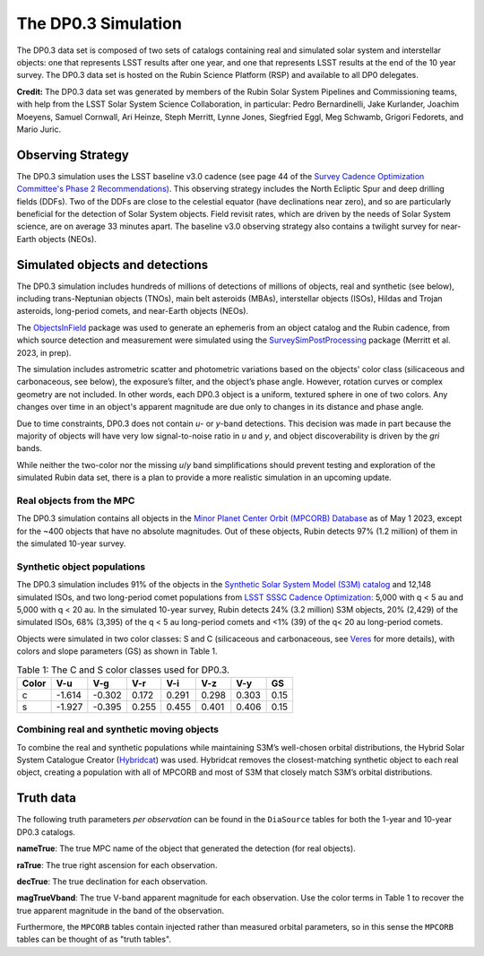 .. Review the README on instructions to contribute.
.. Review the style guide to keep a consistent approach to the documentation.
.. Static objects, such as figures, should be stored in the _static directory. Review the _static/README on instructions to contribute.
.. Do not remove the comments that describe each section. They are included to provide guidance to contributors.
.. Do not remove other content provided in the templates, such as a section. Instead, comment out the content and include comments to explain the situation. For example:
	- If a section within the template is not needed, comment out the section title and label reference. Do not delete the expected section title, reference or related comments provided from the template.
    - If a file cannot include a title (surrounded by ampersands (#)), comment out the title from the template and include a comment explaining why this is implemented (in addition to applying the ``title`` directive).

.. This is the label that can be used for cross referencing this file.
.. Recommended title label format is "Directory Name"-"Title Name" -- Spaces should be replaced by hyphens.
.. _Data-Products-DP0-3-Data-Simulation:
.. Each section should include a label for cross referencing to a given area.
.. Recommended format for all labels is "Title Name"-"Section Name" -- Spaces should be replaced by hyphens.
.. To reference a label that isn't associated with an reST object such as a title or figure, you must include the link and explicit title using the syntax :ref:`link text <label-name>`.
.. A warning will alert you of identical labels during the linkcheck process.


####################
The DP0.3 Simulation
####################

.. This section should provide a brief, top-level description of the page.

The DP0.3 data set is composed of two sets of catalogs containing real and simulated solar system and interstellar objects:
one that represents LSST results after one year, and one that represents LSST results at the end of the 10 year survey.
The DP0.3 data set is hosted on the Rubin Science Platform (RSP) and available to all DP0 delegates.

**Credit:** The DP0.3 data set was generated by members of the Rubin Solar System Pipelines and Commissioning teams, 
with help from the LSST Solar System Science Collaboration, in particular: 
Pedro Bernardinelli, Jake Kurlander, Joachim Moeyens, Samuel Cornwall, Ari Heinze, Steph Merritt, 
Lynne Jones, Siegfried Eggl, Meg Schwamb, Grigori Fedorets, and Mario Juric.


.. _Data-Products-DP0-3-Data-Simulation-OpSim:

Observing Strategy
==================

The DP0.3 simulation uses the LSST baseline v3.0 cadence 
(see page 44 of the `Survey Cadence Optimization Committee's Phase 2 Recommendations) <https://pstn-055.lsst.io/PSTN-055.pdf>`_.
This observing strategy includes the North Ecliptic Spur and deep drilling fields (DDFs).
Two of the DDFs are close to the celestial equator (have declinations near zero), 
and so are particularly beneficial for the detection of Solar System objects.
Field revisit rates, which are driven by the needs of Solar System science, are on average 33 minutes apart.
The baseline v3.0 observing strategy also contains a twilight survey for near-Earth objects (NEOs). 


.. _Data-Products-DP0-3-Data-Simulation-Objects:

Simulated objects and detections
================================

The DP0.3 simulation includes hundreds of millions of detections of millions of objects, real and synthetic (see below),
including trans-Neptunian objects (TNOs), main belt asteroids (MBAs), interstellar objects (ISOs), 
Hildas and Trojan asteroids, long-period comets, and near-Earth objects (NEOs). 

The `ObjectsInField <https://github.com/eggls6/objectsInField>`_ package was used to generate an 
ephemeris from an object catalog and the Rubin cadence,  
from which source detection and measurement were simulated using the 
`SurveySimPostProcessing <https://github.com/dirac-institute/survey_simulator_post_processing/tree/master>`_ package 
(Merritt et al. 2023, in prep). 

The simulation includes astrometric scatter and photometric variations based on the objects' color class 
(silicaceous and carbonaceous, see below), 
the exposure’s filter, and the object’s phase angle. 
However, rotation curves or complex geometry are not included.
In other words, each DP0.3 object is a uniform, textured sphere in one of two colors.
Any changes over time in an object's apparent magnitude are due only to changes in its distance and phase angle. 

Due to time constraints, DP0.3 does not contain *u*- or *y*-band detections.
This decision was made in part because the majority of objects will have very low 
signal-to-noise ratio in *u* and *y*, and object discoverability is driven by the *gri* bands.

While neither the two-color nor the missing *u*/*y* band simplifications should prevent testing and 
exploration of the simulated Rubin data set, 
there is a plan to provide a more realistic simulation in an upcoming update.



.. _Data-Products-DP0-3-Data-Simulation-Real-Objects:

Real objects from the MPC
-------------------------

The DP0.3 simulation contains all objects in the `Minor Planet Center Orbit (MPCORB) Database <https://www.minorplanetcenter.net/iau/MPCORB.html>`_
as of May 1 2023, except for the ~400 objects that have no absolute magnitudes. 
Out of these objects, Rubin detects 97% (1.2 million) of them in the simulated 10-year survey.


.. _Data-Products-DP0-3-Data-Simulation-Fake-Objects:

Synthetic object populations
----------------------------

The DP0.3 simulation includes 91% of the objects in the
`Synthetic Solar System Model (S3M) catalog <https://iopscience.iop.org/article/10.1086/659833/pdf>`_ 
and 12,148 simulated ISOs, and two long-period comet populations from `LSST SSSC Cadence Optimization: <https://github.com/lsst-sssc/SSSC_test_populations_gitlfs>`_
5,000 with q < 5 au and 5,000 with q < 20 au. 
In the simulated 10-year survey, Rubin detects 24% (3.2 million) S3M objects, 20% (2,429) of the simulated ISOs,
68% (3,395) of the q < 5 au long-period comets and <1% (39) of the q< 20 au long-period comets. 

Objects were simulated in two color classes: S and C 
(silicaceous and carbonaceous, see `Veres <https://arxiv.org/pdf/1706.09398.pdf>`_ for more details), 
with colors and slope parameters (GS) as shown in Table 1. 

.. table:: Table 1: The C and S color classes used for DP0.3.
   
   +-------+------+------+-----+-----+-----+-----+-----+
   | Color | V-u  | V-g  | V-r | V-i | V-z | V-y | GS  |
   +=======+======+======+=====+=====+=====+=====+=====+
   |     c |-1.614|-0.302|0.172|0.291|0.298|0.303|0.15 |
   +-------+------+------+-----+-----+-----+-----+-----+
   |     s |-1.927|-0.395|0.255|0.455|0.401|0.406|0.15 |
   +-------+------+------+-----+-----+-----+-----+-----+


.. _Data-Products-DP0-3-Data-Simulation-Combo:

Combining real and synthetic moving objects
-------------------------------------------

To combine the real and synthetic populations while maintaining S3M’s well-chosen orbital distributions, 
the Hybrid Solar System Catalogue Creator (`Hybridcat <https://github.com/dirac-institute/hybrid_sso_catalogue>`_) was used. 
Hybridcat removes the closest-matching synthetic object to each real object, creating a population with all 
of MPCORB and most of S3M that closely match S3M’s orbital distributions.


.. _Data-Products-DP0-3-Data-Simulation-Truth-Data:

Truth data
==========

The following truth parameters *per observation* can be found in the ``DiaSource`` tables for both the
1-year and 10-year DP0.3 catalogs.

**nameTrue**: The true MPC name of the object that generated the detection (for real objects).

**raTrue**: The true right ascension for each observation.

**decTrue**: The true declination for each observation.

**magTrueVband**: The true V-band apparent magnitude for each observation.
Use the color terms in Table 1 to recover the true apparent magnitude in the band of the observation.

Furthermore, the ``MPCORB`` tables contain injected rather than measured orbital parameters, so in this sense the ``MPCORB`` tables can be thought of as "truth tables".



